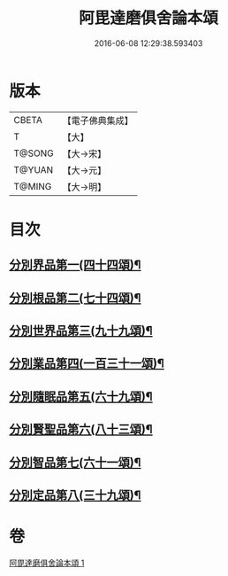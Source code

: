 #+TITLE: 阿毘達磨俱舍論本頌 
#+DATE: 2016-06-08 12:29:38.593403

* 版本
 |     CBETA|【電子佛典集成】|
 |         T|【大】     |
 |    T@SONG|【大→宋】   |
 |    T@YUAN|【大→元】   |
 |    T@MING|【大→明】   |

* 目次
** [[file:KR6l0029_001.txt::001-0310c27][分別界品第一(四十四頌)¶]]
** [[file:KR6l0029_001.txt::001-0312a6][分別根品第二(七十四頌)¶]]
** [[file:KR6l0029_001.txt::001-0313c10][分別世界品第三(九十九頌)¶]]
** [[file:KR6l0029_001.txt::001-0316a8][分別業品第四(一百三十一頌)¶]]
** [[file:KR6l0029_001.txt::001-0319a10][分別隨眠品第五(六十九頌)¶]]
** [[file:KR6l0029_001.txt::001-0320c4][分別賢聖品第六(八十三頌)¶]]
** [[file:KR6l0029_001.txt::001-0322b26][分別智品第七(六十一頌)¶]]
** [[file:KR6l0029_001.txt::001-0324a4][分別定品第八(三十九頌)¶]]

* 卷
[[file:KR6l0029_001.txt][阿毘達磨俱舍論本頌 1]]

